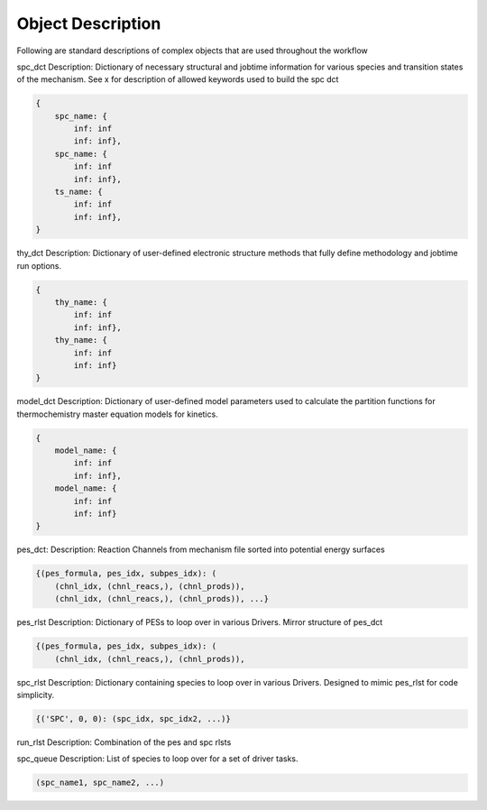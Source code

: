 
Object Description
------------------

Following are standard descriptions of complex objects that are used throughout the workflow

spc_dct
Description: Dictionary of necessary structural and jobtime information for various species and transition states of the mechanism.
See x for description of allowed keywords used to build the spc dct

.. code-block:: python

    {
        spc_name: {
            inf: inf
            inf: inf},
        spc_name: {
            inf: inf
            inf: inf},
        ts_name: {
            inf: inf
            inf: inf},
    }

thy_dct
Description: Dictionary of user-defined electronic structure methods that fully define methodology and jobtime run options.

.. code-block:: python

    {
        thy_name: {
            inf: inf
            inf: inf},
        thy_name: {
            inf: inf
            inf: inf}
    }

model_dct
Description: Dictionary of user-defined model parameters used to calculate the partition functions for thermochemistry master equation models for kinetics.

.. code-block:: python

    {
        model_name: {
            inf: inf
            inf: inf},
        model_name: {
            inf: inf
            inf: inf}
    }

pes_dct:
Description: Reaction Channels from mechanism file sorted into potential energy surfaces

.. code-block:: python

    {(pes_formula, pes_idx, subpes_idx): (
        (chnl_idx, (chnl_reacs,), (chnl_prods)), 
        (chnl_idx, (chnl_reacs,), (chnl_prods)), ...}

pes_rlst
Description: Dictionary of PESs to loop over in various Drivers. Mirror structure of pes_dct

.. code-block:: python

    {(pes_formula, pes_idx, subpes_idx): (
        (chnl_idx, (chnl_reacs,), (chnl_prods)), 

spc_rlst
Description: Dictionary containing species to loop over in various Drivers. Designed to mimic pes_rlst for code simplicity.

.. code-block:: python

    {('SPC', 0, 0): (spc_idx, spc_idx2, ...)} 

run_rlst
Description: Combination of the pes and spc rlsts

spc_queue
Description: List of species to loop over for a set of driver tasks.

.. code-block:: python

    (spc_name1, spc_name2, ...)

